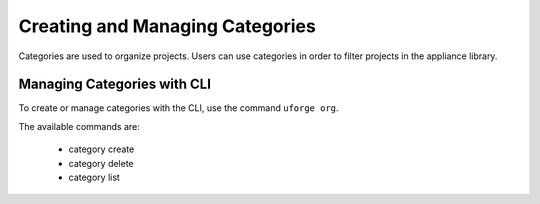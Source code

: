 .. Copyright 2016 FUJITSU LIMITED

.. _manage-categories:

Creating and Managing Categories
--------------------------------

Categories are used to organize projects. Users can use categories in order to filter projects in the appliance library.

Managing Categories with CLI
~~~~~~~~~~~~~~~~~~~~~~~~~~~~

To create or manage categories with the CLI, use the command ``uforge org``. 

The available commands are:

	* category create               
	* category delete 
	* category list